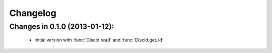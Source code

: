 Changelog
=========

Changes in 0.1.0 (2013-01-12):
------------------------------

 * initial version with :func:`DiscId.read` and :func:`DiscId.get_id`
